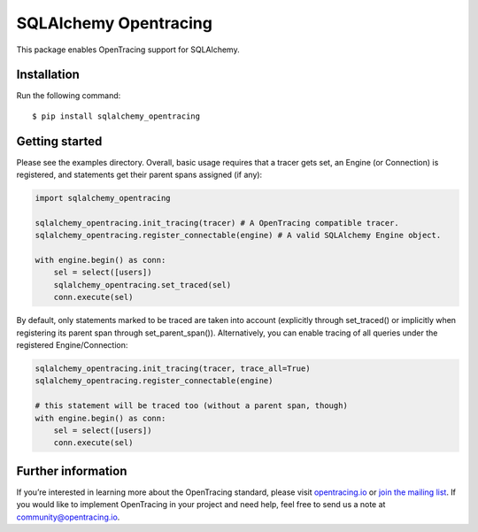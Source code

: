 ######################
SQLAlchemy Opentracing
######################

This package enables OpenTracing support for SQLAlchemy.

Installation
============

Run the following command::

    $ pip install sqlalchemy_opentracing

Getting started
===============

Please see the examples directory. Overall, basic usage requires that a tracer gets set, an Engine (or Connection) is registered, and statements get their parent spans assigned (if any):

.. code-block:: python

    import sqlalchemy_opentracing

    sqlalchemy_opentracing.init_tracing(tracer) # A OpenTracing compatible tracer.
    sqlalchemy_opentracing.register_connectable(engine) # A valid SQLAlchemy Engine object.

    with engine.begin() as conn:
        sel = select([users])
        sqlalchemy_opentracing.set_traced(sel)
        conn.execute(sel)

By default, only statements marked to be traced are taken into account (explicitly through set_traced() or implicitly when registering its parent span through set_parent_span()). Alternatively, you can enable tracing of all queries under the registered Engine/Connection:

.. code-block:: python

    sqlalchemy_opentracing.init_tracing(tracer, trace_all=True)
    sqlalchemy_opentracing.register_connectable(engine)

    # this statement will be traced too (without a parent span, though)
    with engine.begin() as conn:
        sel = select([users])
        conn.execute(sel)

Further information
===================

If you’re interested in learning more about the OpenTracing standard, please visit `opentracing.io`_ or `join the mailing list`_. If you would like to implement OpenTracing in your project and need help, feel free to send us a note at `community@opentracing.io`_.

.. _opentracing.io: http://opentracing.io/
.. _join the mailing list: http://opentracing.us13.list-manage.com/subscribe?u=180afe03860541dae59e84153&id=19117aa6cd
.. _community@opentracing.io: community@opentracing.io

